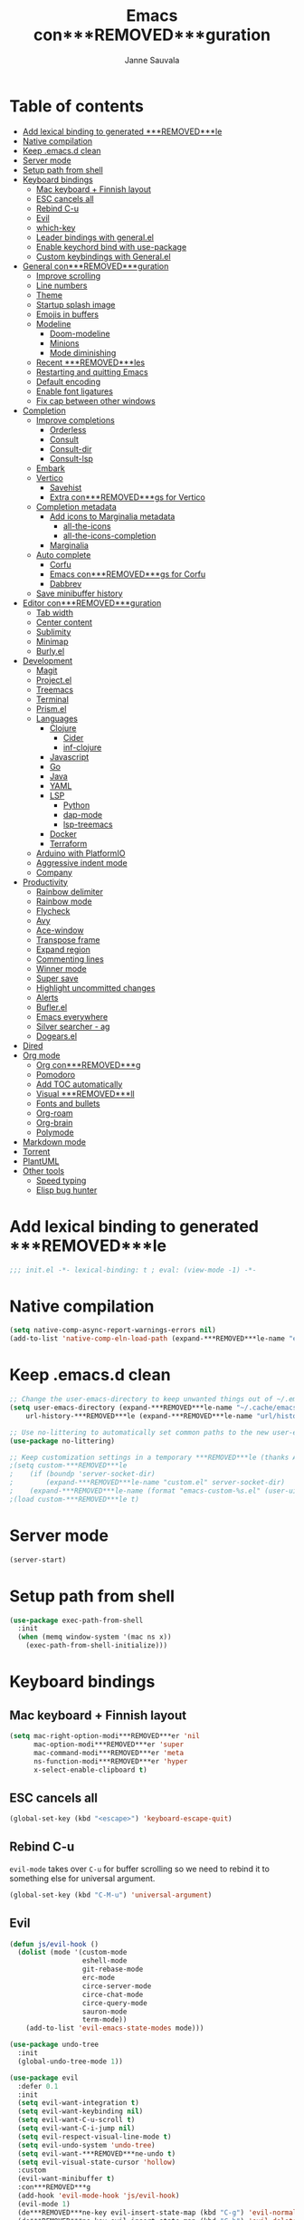 #+TITLE: Emacs con***REMOVED***guration
#+AUTHOR: Janne Sauvala
#+PROPERTY: header-args:emacs-lisp :results silent :tangle .emacs.d/init.el

* Table of contents
:PROPERTIES:
:TOC:      :include all :ignore this
:END:
:CONTENTS:
- [[#add-lexical-binding-to-generated-***REMOVED***le][Add lexical binding to generated ***REMOVED***le]]
- [[#native-compilation][Native compilation]]
- [[#keep-emacsd-clean][Keep .emacs.d clean]]
- [[#server-mode][Server mode]]
- [[#setup-path-from-shell][Setup path from shell]]
- [[#keyboard-bindings][Keyboard bindings]]
  - [[#mac-keyboard--***REMOVED***nnish-layout][Mac keyboard + Finnish layout]]
  - [[#esc-cancels-all][ESC cancels all]]
  - [[#rebind-c-u][Rebind C-u]]
  - [[#evil][Evil]]
  - [[#which-key][which-key]]
  - [[#leader-bindings-with-generalel][Leader bindings with general.el]]
  - [[#enable-keychord-bind-with-use-package][Enable keychord bind with use-package]]
  - [[#custom-keybindings-with-generalel][Custom keybindings with General.el]]
- [[#general-con***REMOVED***guration][General con***REMOVED***guration]]
  - [[#improve-scrolling][Improve scrolling]]
  - [[#line-numbers][Line numbers]]
  - [[#theme][Theme]]
  - [[#startup-splash-image][Startup splash image]]
  - [[#emojis-in-buffers][Emojis in buffers]]
  - [[#modeline][Modeline]]
    - [[#doom-modeline][Doom-modeline]]
    - [[#minions][Minions]]
    - [[#mode-diminishing][Mode diminishing]]
  - [[#recent-***REMOVED***les][Recent ***REMOVED***les]]
  - [[#restarting-and-quitting-emacs][Restarting and quitting Emacs]]
  - [[#default-encoding][Default encoding]]
  - [[#enable-font-ligatures][Enable font ligatures]]
  - [[#***REMOVED***x-cap-between-other-windows][Fix cap between other windows]]
- [[#completion][Completion]]
  - [[#improve-completions][Improve completions]]
    - [[#orderless][Orderless]]
    - [[#consult][Consult]]
    - [[#consult-dir][Consult-dir]]
    - [[#consult-lsp][Consult-lsp]]
  - [[#embark][Embark]]
  - [[#vertico][Vertico]]
    - [[#savehist][Savehist]]
    - [[#extra-con***REMOVED***gs-for-vertico][Extra con***REMOVED***gs for Vertico]]
  - [[#completion-metadata][Completion metadata]]
    - [[#add-icons-to-marginalia-metadata][Add icons to Marginalia metadata]]
      - [[#all-the-icons][all-the-icons]]
      - [[#all-the-icons-completion][all-the-icons-completion]]
    - [[#marginalia][Marginalia]]
  - [[#auto-complete][Auto complete]]
    - [[#corfu][Corfu]]
    - [[#emacs-con***REMOVED***gs-for-corfu][Emacs con***REMOVED***gs for Corfu]]
    - [[#dabbrev][Dabbrev]]
  - [[#save-minibuffer-history][Save minibuffer history]]
- [[#editor-con***REMOVED***guration][Editor con***REMOVED***guration]]
  - [[#tab-width][Tab width]]
  - [[#center-content][Center content]]
  - [[#sublimity][Sublimity]]
  - [[#minimap][Minimap]]
  - [[#burlyel][Burly.el]]
- [[#development][Development]]
  - [[#magit][Magit]]
  - [[#projectel][Project.el]]
  - [[#treemacs][Treemacs]]
  - [[#terminal][Terminal]]
  - [[#prismel][Prism.el]]
  - [[#languages][Languages]]
    - [[#clojure][Clojure]]
      - [[#cider][Cider]]
      - [[#inf-clojure][inf-clojure]]
    - [[#javascript][Javascript]]
    - [[#go][Go]]
    - [[#java][Java]]
    - [[#yaml][YAML]]
    - [[#lsp][LSP]]
      - [[#python][Python]]
      - [[#dap-mode][dap-mode]]
      - [[#lsp-treemacs][lsp-treemacs]]
    - [[#docker][Docker]]
    - [[#terraform][Terraform]]
  - [[#arduino-with-platformio][Arduino with PlatformIO]]
  - [[#aggressive-indent-mode][Aggressive indent mode]]
  - [[#company][Company]]
- [[#productivity][Productivity]]
  - [[#rainbow-delimiter][Rainbow delimiter]]
  - [[#rainbow-mode][Rainbow mode]]
  - [[#flycheck][Flycheck]]
  - [[#avy][Avy]]
  - [[#ace-window][Ace-window]]
  - [[#transpose-frame][Transpose frame]]
  - [[#expand-region][Expand region]]
  - [[#commenting-lines][Commenting lines]]
  - [[#winner-mode][Winner mode]]
  - [[#super-save][Super save]]
  - [[#highlight-uncommitted-changes][Highlight uncommitted changes]]
  - [[#alerts][Alerts]]
  - [[#buflerel][Bufler.el]]
  - [[#emacs-everywhere][Emacs everywhere]]
  - [[#silver-searcher---ag][Silver searcher - ag]]
  - [[#dogearsel][Dogears.el]]
- [[#dired][Dired]]
- [[#org-mode][Org mode]]
  - [[#org-con***REMOVED***g][Org con***REMOVED***g]]
  - [[#pomodoro][Pomodoro]]
  - [[#add-toc-automatically][Add TOC automatically]]
  - [[#visual-***REMOVED***ll][Visual ***REMOVED***ll]]
  - [[#fonts-and-bullets][Fonts and bullets]]
  - [[#org-roam][Org-roam]]
  - [[#org-brain][Org-brain]]
  - [[#polymode][Polymode]]
- [[#markdown-mode][Markdown mode]]
- [[#torrent][Torrent]]
- [[#plantuml][PlantUML]]
- [[#other-tools][Other tools]]
  - [[#speed-typing][Speed typing]]
  - [[#elisp-bug-hunter][Elisp bug hunter]]
:END:

* Add lexical binding to generated ***REMOVED***le
#+begin_src emacs-lisp
  ;;; init.el -*- lexical-binding: t ; eval: (view-mode -1) -*-
#+end_src

* Native compilation
#+begin_src emacs-lisp
  (setq native-comp-async-report-warnings-errors nil)
  (add-to-list 'native-comp-eln-load-path (expand-***REMOVED***le-name "eln-cache/" user-emacs-directory))
#+end_src

* Keep .emacs.d clean
#+begin_src emacs-lisp
  ;; Change the user-emacs-directory to keep unwanted things out of ~/.emacs.d
  (setq user-emacs-directory (expand-***REMOVED***le-name "~/.cache/emacs/")
      url-history-***REMOVED***le (expand-***REMOVED***le-name "url/history" user-emacs-directory))
  
  ;; Use no-littering to automatically set common paths to the new user-emacs-directory
  (use-package no-littering)
  
  ;; Keep customization settings in a temporary ***REMOVED***le (thanks Ambrevar!)
  ;(setq custom-***REMOVED***le
  ;    (if (boundp 'server-socket-dir)
  ;        (expand-***REMOVED***le-name "custom.el" server-socket-dir)
  ;    (expand-***REMOVED***le-name (format "emacs-custom-%s.el" (user-uid)) temporary-***REMOVED***le-directory)))
  ;(load custom-***REMOVED***le t)
#+end_src

* Server mode
#+begin_src emacs-lisp
  (server-start)
#+end_src

* Setup path from shell
#+begin_src emacs-lisp
  (use-package exec-path-from-shell
    :init
    (when (memq window-system '(mac ns x))
      (exec-path-from-shell-initialize)))
#+end_src

* Keyboard bindings
** Mac keyboard + Finnish layout 
#+begin_src emacs-lisp
  (setq mac-right-option-modi***REMOVED***er 'nil
        mac-option-modi***REMOVED***er 'super
        mac-command-modi***REMOVED***er 'meta
        ns-function-modi***REMOVED***er 'hyper
        x-select-enable-clipboard t)
#+end_src

** ESC cancels all
#+begin_src emacs-lisp
  (global-set-key (kbd "<escape>") 'keyboard-escape-quit)
#+end_src

** Rebind C-u
=evil-mode= takes over =C-u= for buffer scrolling so we need to rebind it to something else for universal argument.
#+begin_src emacs-lisp
  (global-set-key (kbd "C-M-u") 'universal-argument)
#+end_src

** Evil

#+begin_src emacs-lisp
  (defun js/evil-hook ()
    (dolist (mode '(custom-mode
                    eshell-mode
                    git-rebase-mode
                    erc-mode
                    circe-server-mode
                    circe-chat-mode
                    circe-query-mode
                    sauron-mode
                    term-mode))
      (add-to-list 'evil-emacs-state-modes mode)))

  (use-package undo-tree
    :init
    (global-undo-tree-mode 1))

  (use-package evil
    :defer 0.1
    :init
    (setq evil-want-integration t)
    (setq evil-want-keybinding nil)
    (setq evil-want-C-u-scroll t)
    (setq evil-want-C-i-jump nil)
    (setq evil-respect-visual-line-mode t)
    (setq evil-undo-system 'undo-tree)
    (setq evil-want-***REMOVED***ne-undo t)
    (setq evil-visual-state-cursor 'hollow)
    :custom
    (evil-want-minibuffer t)
    :con***REMOVED***g
    (add-hook 'evil-mode-hook 'js/evil-hook)
    (evil-mode 1)
    (de***REMOVED***ne-key evil-insert-state-map (kbd "C-g") 'evil-normal-state)
    (de***REMOVED***ne-key evil-insert-state-map (kbd "C-h") 'evil-delete-backward-char-and-join)
    (de***REMOVED***ne-key evil-normal-state-map (kbd "H-i") 'evil-jump-forward)
    (de***REMOVED***ne-key evil-normal-state-map (kbd "H-o") 'evil-jump-backward)

    ;; Use visual line motions even outside of visual-line-mode buffers
    (evil-global-set-key 'motion "j" 'evil-next-visual-line)
    (evil-global-set-key 'motion "k" 'evil-previous-visual-line)
    (evil-set-initial-state 'messages-buffer-mode 'normal)
    (evil-set-initial-state 'dashboard-mode 'normal))

  (use-package evil-collection
    :after evil
    :con***REMOVED***g
    (evil-collection-init))

  (use-package evil-surround
    :after evil
    :con***REMOVED***g
    (global-evil-surround-mode 1))

  (use-package evil-snipe
    :con***REMOVED***g
    (evil-snipe-mode +1))
#+end_src

** which-key
#+begin_src emacs-lisp
  (use-package which-key
    :init (which-key-mode)
    :diminish which-key-mode
    :con***REMOVED***g
    (setq which-key-idle-delay 0.3))
#+end_src

** Leader bindings with general.el
#+begin_src emacs-lisp
  (use-package general
    :defer 0.1
    :con***REMOVED***g
    (general-evil-setup t)
  
    (general-create-de***REMOVED***ner js/leader-key-def
      :keymaps '(normal insert visual emacs)
      :pre***REMOVED***x "SPC"
      :global-pre***REMOVED***x "s-SPC"))
#+end_src

** Enable keychord bind with use-package
#+begin_src emacs-lisp
  (use-package use-package-chords
    :disabled
    :con***REMOVED***g (key-chord-mode 1))
#+end_src

** Custom keybindings with General.el
#+begin_src emacs-lisp
  (js/leader-key-def
        "f"   '(:ignore t :which-key "***REMOVED***les")
        "ff"  '(***REMOVED***nd-***REMOVED***le :which-key "open ***REMOVED***le")
        "fs"  'save-buffer
        "fr"  '(consult-recent-***REMOVED***le :which-key "recent ***REMOVED***les")
        "fR"  '(revert-buffer :which-key "revert ***REMOVED***le"))
#+end_src

* General con***REMOVED***guration
** Improve scrolling
#+begin_src emacs-lisp
  (setq mouse-wheel-scroll-amount '(1 ((shift) . 1))) ;; one line at a time
  (setq mouse-wheel-progressive-speed nil) ;; don't accelerate scrolling
  (setq mouse-wheel-follow-mouse 't) ;; scroll window under mouse
  (setq scroll-step 1) ;; keyboard scroll one line at a time
  (setq use-dialog-box nil)
#+end_src

** Line numbers
#+begin_src emacs-lisp
  (column-number-mode)
  
  ;; Enable line numbers for some modes
  (dolist (mode '(text-mode-hook
                  prog-mode-hook
                  conf-mode-hook))
    (add-hook mode (lambda () (display-line-numbers-mode 1))))
  
  ;; Override some modes which derive from the above
  (dolist (mode '(org-mode-hook))
    (add-hook mode (lambda () (display-line-numbers-mode 0))))
  #+end_src
  
** Theme
#+begin_src emacs-lisp
  (use-package doom-themes
    :hook (emacs-startup . (lambda () (load-theme 'doom-gruvbox t)))
    :con***REMOVED***g
    (doom-themes-visual-bell-con***REMOVED***g)
    (doom-themes-org-con***REMOVED***g))
#+end_src

** Startup splash image
Image found from https://github.com/tecosaur/emacs-con***REMOVED***g/blob/master/misc/splash-images/emacs-e.svg
#+begin_src emacs-lisp
  (setq fancy-splash-image (concat default-directory ".emacs.d/img/emacs-e-1-smaller.svg"))
#+end_src

** Emojis in buffers
#+begin_src emacs-lisp
  (use-package emojify
    :hook (erc-mode . emojify-mode)
    :commands emojify-mode)
#+end_src

** Modeline
*** Doom-modeline
Run =all-the-icons-install-fonts= after installing this package
#+begin_src emacs-lisp
  (use-package doom-modeline
    :init
    (unless after-init-time
      ;; prevent flash of unstyled modeline at startup
      (setq-default mode-line-format nil))
    :custom-face
    (mode-line ((t (:family "JetBrains Mono" :height 125))))
    (mode-line-inactive ((t (:family "JetBrains Mono" :height 125))))
    :custom
    (doom-modeline-height 25)
    (doom-modeline-bar-width 4)
    (doom-modeline-lsp t)
    (doom-modeline-github nil)
    (doom-modeline-mu4e nil)
    (doom-modeline-irc nil)
    (doom-modeline-minor-modes t)
    (doom-modeline-persp-name nil)
    (doom-modeline-buffer-***REMOVED***le-name-style 'truncate-except-project)
    (doom-modeline-major-mode-icon nil)
    :hook (emacs-startup . (lambda () (doom-modeline-mode 1))))
#+end_src

Change modeline font size to match modeline's height
[[https://github.com/seagle0128/doom-modeline/issues/187#issuecomment-806448361]]
#+begin_src emacs-lisp
  ;; (defun js/doom-modeline--font-height ()
  ;;   "Calculate the actual char height of the mode-line."
  ;;   (+ (frame-char-height) 2))
  
  ;; (advice-add #'doom-modeline--font-height :override #'js/doom-modeline--font-height)
#+end_src

*** Minions
#+begin_src emacs-lisp  
  (use-package minions
    :after doom-modeline
    :hook (doom-modeline-mode . minions-mode))
#+end_src

*** Mode diminishing
#+begin_src emacs-lisp
  (use-package diminish)
#+end_src

** Recent ***REMOVED***les
#+begin_src emacs-lisp
  (add-hook 'emacs-startup-hook (lambda ()
                                  (recentf-mode 1)
                                  (setq recentf-max-menu-items 25)
                                  (setq recentf-max-saved-items 25)))
#+end_src

** Restarting and quitting Emacs
#+begin_src emacs-lisp
  (defun js/reload-init ()
    "Reload init.el."
    (interactive)
    (message "Reloading init.el...")
    (load user-init-***REMOVED***le nil 'nomessage)
    (message "Reloading init.el... done."))

  (use-package restart-emacs
    :general
    (js/leader-key-def
      "q"   '(:ignore t :which-key "quit")
      "qq"  '(save-buffers-kill-emacs :which-key "quit emacs")
      "qR"  'restart-emacs
      "qc"  '(delete-frame :which-key "close emacsclient")
      "qr"  '(js/reload-init :which-key "reload confs")))
#+end_src

** Default encoding
https://www.masteringemacs.org/article/working-coding-systems-unicode-emacs
#+begin_src emacs-lisp
  (prefer-coding-system 'utf-8)
  (set-default-coding-systems 'utf-8)
  (set-terminal-coding-system 'utf-8)
  (set-keyboard-coding-system 'utf-8)
  ;; backwards compatibility as default-buffer-***REMOVED***le-coding-system
  ;; is deprecated in 23.2.
  (if (boundp 'buffer-***REMOVED***le-coding-system)
      (setq-default buffer-***REMOVED***le-coding-system 'utf-8)
    (setq default-buffer-***REMOVED***le-coding-system 'utf-8))
  
  ;; Treat clipboard input as UTF-8 string ***REMOVED***rst; compound text next, etc.
  (setq x-select-request-type '(UTF8_STRING COMPOUND_TEXT TEXT STRING))
#+end_src

** Enable font ligatures
Needed only in emacs-mac but not in emacs-plus
#+begin_src emacs-lisp
  ;;(mac-auto-operator-composition-mode t)
#+end_src

** Fix cap between other windows
[[https://github.com/d12frosted/homebrew-emacs-plus#no-titlebar][Tip from emacs-plus]]
#+begin_src emacs-lisp
  (setq frame-resize-pixelwise t)
#+end_src

* Completion
Many of the settings here are taken from daviwil.
https://github.com/daviwil/dot***REMOVED***les/blob/master/Emacs.org#completion-system

** Improve completions
*** Orderless
"This package provides an orderless completion style that divides the pattern into space-separated components, and matches candidates that match all of the components in any order."
https://github.com/oantolin/orderless
#+begin_src emacs-lisp
  (use-package orderless
    :defer 0.1
    :init
    (setq completion-styles '(orderless)
          completion-category-defaults nil
          completion-category-overrides '((***REMOVED***le (styles . (partial-completion))))))
#+end_src

*** Consult
"Consult provides various practical commands based on the Emacs completion function completing-read, which allows to quickly select an item from a list of candidates with completion."
https://github.com/minad/consult
#+begin_src emacs-lisp
  (defun js/get-project-root ()
    (when-let (project (project-current))
      (car (project-roots project))))

  (use-package consult
    :bind (("C-s" . consult-line)
     ("C-M-l" . consult-imenu)
     ("M-p" . consult-yank-from-kill-ring)
     :map minibuffer-local-map
     ("C-r" . consult-history))
    :custom
    (consult-project-root-function #'js/get-project-root)
    (completion-in-region-function #'consult-completion-in-region))
#+end_src

*** Consult-dir
#+begin_src emacs-lisp
  (use-package consult-dir
    :bind (("C-x C-d" . consult-dir)
           :map vertico-map 
           ("C-x C-d" . consult-dir)
           ("C-x C-j" . consult-dir-jump-***REMOVED***le)))
#+end_src

*** Consult-lsp
#+begin_src emacs-lisp
  (use-package consult-lsp
    :after (consult lsp-mode)
    :commands consult-lsp-symbols)
#+end_src

** Embark
"This package provides a sort of right-click contextual menu for Emacs, accessed through the embark-act command (which you should bind to a convenient key), offering you relevant actions to use on a target determined by the context."
https://github.com/oantolin/embark
#+begin_src emacs-lisp 
  (use-package embark
    :bind (("C-S-a" . embark-act)
	   ("C-S-w" . embark-dwim)
	   :map minibuffer-local-map
	   ("C-d" . embark-act))
    :con***REMOVED***g
    ;; Show Embark actions via which-key
    (setq embark-action-indicator
	  (lambda (map _target)
	    (which-key--show-keymap "Embark" map nil nil 'no-paging)
	    #'which-key--hide-popup-ignore-command)
	  embark-become-indicator embark-action-indicator))

  (use-package embark-consult
    :after (embark consult)
    :hook
    (embark-collect-mode . consult-preview-at-point-mode))
#+end_src

** Vertico
#+begin_src emacs-lisp
  (defun js/minibuffer-backward-kill (arg)
    "When minibuffer is completing a ***REMOVED***le name delete up to parent
  folder, otherwise delete a word"
    (interactive "p")
    (if minibuffer-completing-***REMOVED***le-name
        ;; Borrowed from https://github.com/raxod502/selectrum/issues/498#issuecomment-803283608
        (if (string-match-p "/." (minibuffer-contents))
            (zap-up-to-char (- arg) ?/)
          (delete-minibuffer-contents))
        (backward-kill-word arg)))

  (use-package vertico
    :after orderless
    :bind (:map vertico-map
           ("C-j" . vertico-next)
           ("C-k" . vertico-previous)
           ("H-j" . vertico-next)
           ("H-k" . vertico-previous)
           ("C-f" . vertico-exit)
           :map minibuffer-local-map
           ("M-h" . js/minibuffer-backward-kill))
    :custom
    (vertico-cycle t)
    :custom-face
    ;; for doom-one use #3a3f5a 
    (vertico-current ((t (:background "#3c3836"))))
    ;; :con***REMOVED***g
    ;; (de***REMOVED***ne-key vertico-map (kbd "C-k") 'vertico-previous) 
    :init
    (vertico-mode))
#+end_src

*** Savehist
Persist history over Emacs restarts. Vertico sorts by history position.
#+begin_src emacs-lisp
  (use-package savehist
    :init
    (savehist-mode))
#+end_src

*** Extra con***REMOVED***gs for Vertico
Taken from [[https://github.com/minad/vertico#con***REMOVED***guration][Vertico docs]]
#+begin_src emacs-lisp
  (use-package emacs
    :init
    ;; Add prompt indicator to `completing-read-multiple'.
    ;; Alternatively try `consult-completing-read-multiple'.
    (defun crm-indicator (args)
      (cons (concat "[CRM] " (car args)) (cdr args)))
    (advice-add #'consult-read-multiple :***REMOVED***lter-args #'crm-indicator)

    ;; Do not allow the cursor in the minibuffer prompt
    (setq minibuffer-prompt-properties
          '(read-only t cursor-intangible t face minibuffer-prompt))
    (add-hook 'minibuffer-setup-hook #'cursor-intangible-mode)

    ;; Emacs 28: Hide commands in M-x which do not work in the current mode.
    ;; Vertico commands are hidden in normal buffers.
    (setq read-extended-command-predicate #'command-completion-default-include-p)

    ;; Enable recursive minibuffers
    (setq enable-recursive-minibuffers t))
#+end_src

** Completion metadata
*** Add icons to Marginalia metadata
Add icons to ***REMOVED***les names
[[https://github.com/minad/marginalia/issues/59]]
**** all-the-icons
#+begin_src emacs-lisp
  (use-package all-the-icons)
#+end_src

**** all-the-icons-completion
#+begin_src emacs-lisp
  (use-package all-the-icons-completion
    :straight (:host github :repo "iyefrat/all-the-icons-completion")
    :hook (marginalia-mode . all-the-icons-completion-marginalia-setup))
#+end_src

*** Marginalia
#+begin_src emacs-lisp 
  (use-package marginalia
    :after vertico
    :custom
    (marginalia-annotators '(marginalia-annotators-heavy marginalia-annotators-light nil))
    :hook (emacs-startup . marginalia-mode))
#+end_src

** Auto complete
*** Corfu
#+begin_src emacs-lisp
  (use-package corfu
    :after orderless
    :bind
    (:map corfu-map
          ("C-j" . corfu-next)
          ("C-k" . corfu-previous)
          ("H-j" . corfu-next)
          ("H-k" . corfu-previous)
          ("TAB" . corfu-insert))
    :custom
    (corfu-cycle t)
    (corfu-quit-at-boundary t)
    (corfu-quit-no-match t)
    :init
    (corfu-global-mode))
#+end_src

*** Emacs con***REMOVED***gs for Corfu
#+begin_src emacs-lisp
  (use-package emacs
    :init
    (setq read-extended-command-predicate 'command-completion-default-include-p)
    ;(setq tab-always-indent 'complete)
    )
#+end_src

*** Dabbrev
#+begin_src emacs-lisp
  (use-package dabbrev
    :bind
    (("C-SPC" . dabbrev-completion))) 
#+end_src

** Save minibuffer history
 #+begin_src emacs-lisp 
   (use-package savehist
     :defer 0.1 
     :con***REMOVED***g
     (savehist-mode))
   
     ;; Individual history elements can be con***REMOVED***gured separately
     ;;(put 'minibuffer-history 'history-length 25)
     ;;(put 'evil-ex-history 'history-length 50)
     ;;(put 'kill-ring 'history-length 25))
 #+end_src

* Editor con***REMOVED***guration
** Tab width
#+begin_src emacs-lisp
  (setq-default tab-width 2)
  (setq-default evil-shift-width tab-width)
#+end_src

** Center content
#+begin_src emacs-lisp
  (use-package centered-window)
#+end_src

#+begin_src emacs-lisp
  (use-package olivetti)
#+end_src

** Sublimity
#+begin_src emacs-lisp
  ;; (use-package sublimity
  ;;   :con***REMOVED***g
  ;;   (require 'sublimity-map)
  ;;   (require 'sublimity-attractive))
#+end_src

** Minimap
#+begin_src emacs-lisp
  (use-package minimap)
#+end_src

** Burly.el
#+begin_src emacs-lisp
  (use-package burly
    :straight (:host github :type git :repo "alphapapa/burly.el"))
#+end_src

* Development
** Magit
#+begin_src emacs-lisp
  (use-package magit
    :bind ("C-M-;" . magit-status)
    :commands (magit-status magit-get-current-branch)
    :custom
    (magit-display-buffer-function #'magit-display-buffer-same-window-except-diff-v1))
  
  (js/leader-key-def
    "g"   '(:ignore t :which-key "git")
    "gs"  'magit-status
    "gd"  'magit-diff-unstaged
    "gc"  'magit-branch-or-checkout
    "gl"   '(:ignore t :which-key "log")
    "glc" 'magit-log-current
    "glf" 'magit-log-buffer-***REMOVED***le
    "gb"  'magit-branch
    "gP"  'magit-push-current
    "gp"  'magit-pull-branch
    "gf"  'magit-fetch
    "gF"  'magit-fetch-all
    "gr"  'magit-rebase)
#+end_src

** Project.el
#+begin_src emacs-lisp
  (use-package project
    :con***REMOVED***g
    (add-to-list 'project-switch-commands '(magit-status "Magit status" ?m))
    :general
    (js/leader-key-def
      "p"   '(:ignore t :which-key "project")
      "pf"  'project-***REMOVED***nd-***REMOVED***le
      "ps"  'project-switch-project
      "pF"  'consult-ripgrep
      "pp"  'project-***REMOVED***nd-***REMOVED***le
      "pc"  'project-compile
      "pd"  'project-dired
      "pb"  'project-switch-to-buffer))
#+end_src

** Treemacs
#+begin_src emacs-lisp
  (use-package treemacs
    :defer 1.5
    :con***REMOVED***g
    (js/leader-key-def
      "t"   '(:ignore t :which-key "treemacs")
      "tt"  'treemacs)
    (setq treemacs-follow-mode t))

  (use-package treemacs-evil
    :after treemacs)
#+end_src

** Terminal
#+begin_src emacs-lisp
  (use-package vterm)
#+end_src

** Prism.el
#+begin_src emacs-lisp
  (use-package prism
    :straight (:host github :type git :repo "alphapapa/prism.el"))
#+end_src

** Languages
*** Clojure
**** Cider
#+begin_src emacs-lisp
  ;(use-package cider)
#+end_src

**** inf-clojure
#+begin_src emacs-lisp
  (use-package inf-clojure
    :hook
    (clojure-mode . inf-clojure-minor-mode))
#+end_src

*** Javascript
Use nvm
#+begin_src emacs-lisp
  (use-package nvm)
#+end_src

Javascript and Typescript
#+begin_src emacs-lisp
  (use-package typescript-mode
    :mode "\\.ts\\'"
    :con***REMOVED***g
    (setq typescript-indent-level 2))

  (defun js/set-js-indentation ()
    (setq js-indent-level 2)
    (setq evil-shift-width js-indent-level)
    (setq-default tab-width 2))

  (use-package js2-mode
    :mode
    (("\\.js\\'" . js2-mode))
    :custom
    (js2-include-node-externs t)
    (js2-global-externs '("customElements"))
    (js2-highlight-level 3)
    (js2r-prefer-let-over-var t)
    (js2r-prefered-quote-type 2)
    (js-indent-align-list-continuation t)
    (global-auto-highlight-symbol-mode t) 
    :con***REMOVED***g
    ;; Use js2-mode for Node scripts
    (add-to-list 'magic-mode-alist '("#!/usr/bin/env node" . js2-mode))
    ;; Don't use built-in syntax checking
    ; (setq js2-mode-show-strict-warnings nil)

    ;; Set up proper indentation in JavaScript and JSON ***REMOVED***les
    (add-hook 'js2-mode-hook #'js/set-js-indentation)
    (add-hook 'json-mode-hook #'js/set-js-indentation))

  (use-package apheleia
    :con***REMOVED***g
    (apheleia-global-mode +1))

  (use-package prettier-js
    :hook ((js2-mode . prettier-js-mode)
            (typescript-mode . prettier-js-mode)))

  (use-package js2-refactor
    :hook (js2-mode . js2-refactor-mode))

  (use-package xref-js2
    :hook (js2-mode . (lambda ()
                        (add-hook 'xref-backend-functions #'xref-js2-xref-backend nil t))))
  (add-hook 'js2-mode-hook (lambda ()
                           (add-hook 'xref-backend-functions #'xref-js2-xref-backend nil t)))

  (use-package tide
    :hook ((js2-mode . tide-setup)
           (js2-mode . tide-hl-identi***REMOVED***er-mode)
           (before-save . tide-format-before-save)))

#+end_src

*** Go
#+begin_src emacs-lisp
  (use-package go-mode)
#+end_src

#+begin_src emacs-lisp
  (use-package gotest)
#+end_src

*** Java
#+begin_src emacs-lisp
  (use-package lsp-java)
#+end_src

*** YAML
#+begin_src emacs-lisp
  (use-package yaml-mode)
#+end_src

*** LSP
#+begin_src emacs-lisp
  (use-package lsp-mode
    :commands lsp
    :hook
    (((clojure-mode clojurescript-mode clojurec-mode python-mode go-mode terraform-mode java-mode js2-mode) . lsp)
     (go-mode . js/lsp-go-install-save-hooks))
    :bind
    (:map lsp-mode-map ("TAB" . completion-at-point))
    :custom
    (lsp-headerline-breadcrumb-enable nil)
    (lsp-modeline-code-actions-enable nil)
    (lsp-lens-enable t)
    (lsp-idle-delay 0.500)
    :con***REMOVED***g
    (setq read-process-output-max 1048576) ; (* 1024 1024)
  
    ;; Install TF LSP: https://github.com/hashicorp/terraform-ls
    ;; Editor integration: https://github.com/hashicorp/terraform-ls/blob/main/docs/USAGE.md#emacs
    (lsp-register-client
     (make-lsp-client :new-connection (lsp-stdio-connection '("/usr/local/bin/terraform-ls" "serve"))
                      :major-modes '(terraform-mode)
                      :server-id 'terraform-ls))
    ;; gopls
    (defun js/lsp-go-install-save-hooks ()
      (add-hook 'before-save-hook #'lsp-format-buffer t t)
      (add-hook 'before-save-hook #'lsp-organize-imports t t))
    (lsp-register-custom-settings
     '(("gopls.completeUnimported" t t)
       ("gopls.staticcheck" t t)))) 
  
  (js/leader-key-def
    "l"  '(:ignore t :which-key "lsp")
    "ld" 'xref-***REMOVED***nd-de***REMOVED***nitions
    "lr" 'xref-***REMOVED***nd-references
    "ln" 'lsp-ui-***REMOVED***nd-next-reference
    "lp" 'lsp-ui-***REMOVED***nd-prev-reference
    "ls" 'counsel-imenu
    "le" 'lsp-ui-flycheck-list
    "lS" 'lsp-ui-sideline-mode
    "lX" 'lsp-execute-code-action)
  
  (use-package lsp-ui
    :after lsp-mode
    :hook (lsp-mode . lsp-ui-mode)
    :con***REMOVED***g
    (setq lsp-ui-doc-position 'bottom))
#+end_src

**** Python
#+begin_src emacs-lisp
  (use-package lsp-pyright
    :after lsp-mode
    :hook (python-mode . (lambda ()
                           (require 'lsp-pyright)
                           (lsp-deferred))))
#+end_src

**** dap-mode
#+begin_src emacs-lisp
  (use-package dap-mode
    ;; Uncomment the con***REMOVED***g below if you want all UI panes to be hidden by default!
    ;; :custom
    ;; (lsp-enable-dap-auto-con***REMOVED***gure nil)
    ;; :con***REMOVED***g
    ;; (dap-ui-mode 1)
    :commands dap-debug
    :con***REMOVED***g
    ;; Set up Node debugging
    (require 'dap-node)
    (dap-node-setup) ;; Automatically installs Node debug adapter if needed
    (require 'dap-go)
    ;; Bind `C-c l d` to `dap-hydra` for easy access
    (general-de***REMOVED***ne-key
      :keymaps 'lsp-mode-map
      :pre***REMOVED***x lsp-keymap-pre***REMOVED***x
      "d" '(dap-hydra t :wk "debugger")))
#+end_src

**** lsp-treemacs
#+begin_src emacs-lisp
  (use-package lsp-treemacs
    :after (lsp treemacs)
    :init
    (lsp-treemacs-sync-mode 1))
#+end_src

*** Docker
#+begin_src emacs-lisp
  (use-package docker
    :ensure t
    :general
    (js/leader-key-def
      "c" 'docker))
#+end_src

*** Terraform
#+begin_src emacs-lisp
  (use-package terraform-mode)
#+end_src

** Arduino with PlatformIO
#+begin_src emacs-lisp
  (use-package platformio-mode
    :hook
    (c++-mode-hook . (lambda ()
                       (lsp-deferred)
                       (platformio-conditionally-enable))))
#+end_src

** Aggressive indent mode
#+begin_src emacs-lisp
  (use-package aggressive-indent-mode
    :hook (emacs-lisp-mode-hook clojure-mode org))
#+end_src

** Company
#+begin_src emacs-lisp
  (use-package company
    :hook (emacs-startup . global-company-mode)
    :bind ("H-SPC" . company-complete)
    :con***REMOVED***g
    (setq company-idle-delay 0.2))
#+end_src
* Productivity
*** Rainbow delimiter
#+begin_src emacs-lisp
  (use-package rainbow-delimiters
    :hook (prog-mode . rainbow-delimiters-mode))
#+end_src

*** Rainbow mode
#+begin_src emacs-lisp
  (use-package rainbow-mode
    :hook (org-mode
           emacs-lisp-mode
           web-mode
           typescript-mode
           js2-mode))
#+end_src

*** Flycheck
#+begin_src emacs-lisp
  (use-package flycheck
    :hook (lsp-mode . flycheck-mode))
#+end_src

*** Avy
#+begin_src emacs-lisp
  (use-package avy
    :bind
    (("M-g c" . 'avy-goto-char)
     ("M-g 2" . 'avy-goto-char-2)
     ("M-g t" . 'avy-goto-char-timer)
     ("H-s"   . 'avy-goto-char-timer)
     ("M-g h" . 'avy-org-goto-heading-timer)
     ("M-g l" . 'avy-goto-line))
    :general
    (js/leader-key-def
      "j"   '(:ignore t :which-key "jump")
      "jt"  '(avy-goto-char-timer :which-key "time"))
    :con***REMOVED***g
    (avy-setup-default))
#+end_src

*** Ace-window
#+begin_src emacs-lisp
  (use-package ace-window
    :bind
    (("M-o" . ace-window))
    :custom
    (aw-scope 'global)
    (aw-keys '(?a ?s ?d ?f ?g ?h ?j ?k ?l))
    (aw-minibuffer-flag t)
    (aw-background nil)
    :con***REMOVED***g
    (ace-window-display-mode 1))
#+end_src

*** Transpose frame
#+begin_src emacs-lisp
  (use-package transpose-frame)
#+end_src

*** Expand region
#+begin_src emacs-lisp
 (use-package expand-region
    :bind (("M-[" . er/expand-region)
           ("C-(" . er/mark-outside-pairs)))
#+end_src

*** Commenting lines
#+begin_src emacs-lisp
  (use-package evil-nerd-commenter
    :bind ("M-/" . evilnc-comment-or-uncomment-lines))
#+end_src

*** Winner mode
#+begin_src emacs-lisp
  (use-package winner
    :after evil
    :con***REMOVED***g
    (winner-mode)
    (de***REMOVED***ne-key evil-window-map "u" 'winner-undo)
    (de***REMOVED***ne-key evil-window-map "U" 'winner-redo))
#+end_src

*** Super save
#+begin_src emacs-lisp
  (use-package super-save
    :defer 1
    :diminish super-save-mode
    :con***REMOVED***g
    (super-save-mode +1)
    :custom
    (super-save-auto-save-when-idle t))
#+end_src

*** Highlight uncommitted changes
#+begin_src emacs-lisp
  (use-package diff-hl
    :con***REMOVED***g
    (global-diff-hl-mode)
    :hook
    (magit-pre-refresh-hook . diff-hl-magit-pre-refresh)
    (magit-post-refresh-hook . diff-hl-magit-post-refresh))
#+end_src

*** Alerts
#+begin_src emacs-lisp
  (use-package alert
    :commands alert
    :con***REMOVED***g
    (setq alert-default-style 'noti***REMOVED***cations))
#+end_src

*** Bufler.el
#+begin_src emacs-lisp
  (use-package bufler
   :con***REMOVED***g
   (bufler-mode))
#+end_src

*** Emacs everywhere
#+begin_src emacs-lisp
  (use-package emacs-everywhere)
#+end_src

*** Silver searcher - ag
#+begin_src emacs-lisp
  (use-package ag)
#+end_src

*** Dogears.el
#+begin_src emacs-lisp
  (use-package dogears
    :straight (:host github :type git :repo "alphapapa/dogears.el")
    :defer 3
    :con***REMOVED***g
    (dogears-mode)
    :general
    (js/leader-key-def
      "d"   '(:ignore t :which-key "dogears")
      "dg"  '(dogears-go :which-key "go")
      "db"  '(dogears-back :which-key "back")
      "df"  '(dogears-forward :which-key "forward")
      "dl"  '(dogears-list :which-key "list")
      "ds"  '(dogears-sidebar :which-key "sidebar")))
#+end_src

* Dired
#+begin_src emacs-lisp
  (use-package all-the-icons-dired
    :hook (dired-mode . all-the-icons-dired-mode)) 

  (defun js/dired-con***REMOVED***g ()
    (dired-omit-mode 1)
    (dired-hide-details-mode 1)
    (hl-line-mode 1))
 
  (use-package dired
    :after evil-collection
    :straight (:type built-in)
    :commands (dired dired-jump)
    :hook (dired-mode . js/dired-con***REMOVED***g)
    :con***REMOVED***g
    (setq dired-omit-verbose nil
          dired-hide-details-hide-symlink-targets nil
          delete-by-moving-to-trash t))
 
  (use-package dired-rainbow
    :defer 2
    :con***REMOVED***g
    (dired-rainbow-de***REMOVED***ne-chmod directory "#6cb2eb" "d.*")
    (dired-rainbow-de***REMOVED***ne html "#eb5286" ("css" "less" "sass" "scss" "htm" "html" "jhtm" "mht" "eml" "mustache" "xhtml"))
    (dired-rainbow-de***REMOVED***ne xml "#f2d024" ("xml" "xsd" "xsl" "xslt" "wsdl" "bib" "json" "msg" "pgn" "rss" "yaml" "yml" "rdata"))
    (dired-rainbow-de***REMOVED***ne document "#9561e2" ("docm" "doc" "docx" "odb" "odt" "pdb" "pdf" "ps" "rtf" "djvu" "epub" "odp" "ppt" "pptx"))
    (dired-rainbow-de***REMOVED***ne markdown "#ffed4a" ("org" "etx" "info" "markdown" "md" "mkd" "nfo" "pod" "rst" "tex" "text***REMOVED***le" "txt"))
    (dired-rainbow-de***REMOVED***ne database "#6574cd" ("xlsx" "xls" "csv" "accdb" "db" "mdb" "sqlite" "nc"))
    (dired-rainbow-de***REMOVED***ne media "#de751f" ("mp3" "mp4" "MP3" "MP4" "avi" "mpeg" "mpg" "flv" "ogg" "mov" "mid" "midi" "wav" "aiff" "flac"))
    (dired-rainbow-de***REMOVED***ne image "#f66d9b" ("tiff" "tif" "cdr" "gif" "ico" "jpeg" "jpg" "png" "psd" "eps" "svg"))
    (dired-rainbow-de***REMOVED***ne log "#c17d11" ("log"))
    (dired-rainbow-de***REMOVED***ne shell "#f6993f" ("awk" "bash" "bat" "sed" "sh" "zsh" "vim"))
    (dired-rainbow-de***REMOVED***ne interpreted "#38c172" ("py" "ipynb" "rb" "pl" "t" "msql" "mysql" "pgsql" "sql" "r" "clj" "cljs" "scala" "js"))
    (dired-rainbow-de***REMOVED***ne compiled "#4dc0b5" ("asm" "cl" "lisp" "el" "c" "h" "c++" "h++" "hpp" "hxx" "m" "cc" "cs" "cp" "cpp" "go" "f" "for" "ftn" "f90" "f95" "f03" "f08" "s" "rs" "hi" "hs" "pyc" ".java"))
    (dired-rainbow-de***REMOVED***ne executable "#8cc4ff" ("exe" "msi"))
    (dired-rainbow-de***REMOVED***ne compressed "#51d88a" ("7z" "zip" "bz2" "tgz" "txz" "gz" "xz" "z" "Z" "jar" "war" "ear" "rar" "sar" "xpi" "apk" "xz" "tar"))
    (dired-rainbow-de***REMOVED***ne packaged "#faad63" ("deb" "rpm" "apk" "jad" "jar" "cab" "pak" "pk3" "vdf" "vpk" "bsp"))
    (dired-rainbow-de***REMOVED***ne encrypted "#ffed4a" ("gpg" "pgp" "asc" "bfe" "enc" "signature" "sig" "p12" "pem"))
    (dired-rainbow-de***REMOVED***ne fonts "#6cb2eb" ("afm" "fon" "fnt" "pfb" "pfm" "ttf" "otf"))
    (dired-rainbow-de***REMOVED***ne partition "#e3342f" ("dmg" "iso" "bin" "nrg" "qcow" "toast" "vcd" "vmdk" "bak"))
    (dired-rainbow-de***REMOVED***ne vc "#0074d9" ("git" "gitignore" "gitattributes" "gitmodules"))
    (dired-rainbow-de***REMOVED***ne-chmod executable-unix "#38c172" "-.*x.*")) 
 
  (use-package diredfl
    :hook (dired-mode . diredfl-mode)
    :con***REMOVED***g
    (diredfl-global-mode 1)) 
 
  (use-package dired-single)
  (use-package dired-ranger)
  (use-package dired-collapse)
#+end_src

* Org mode
** Org con***REMOVED***g
#+begin_src emacs-lisp

  ;; Turn on indentation and auto-***REMOVED***ll mode for Org ***REMOVED***les
  (defun js/org-mode-setup ()
    (org-indent-mode)
    ;; (variable-pitch-mode 1) ;; Causes table columns to be unaligned
    (auto-***REMOVED***ll-mode 0)
    (visual-line-mode 1)
    (setq evil-auto-indent nil)
    (diminish org-indent-mode))

  (use-package org 
    :preface
    (setq org-modules
          '(;; ol-w3m
            ;; ol-bbdb
            ol-bibtex
            ;; org-tempo
            ;; org-crypt
            ;; org-habit
            org-bookmark
            org-eshell
            org-irc
            org-indent
            ;; ol-docview
            ;; ol-gnus
            ;; ol-info
            ;; ol-irc
            ;; ol-mhe
            ;; ol-rmail
            ;; ol-eww
            ))
    :hook (org-mode . js/org-mode-setup)
    :general
    (js/leader-key-def
      "o"   '(:ignore t :which-key "org")
      "ot"  '(org-babel-tangle :which-key "tangle")
      "oe"  '(org-ctrl-c-ctrl-c :which-key "eval"))
    :con***REMOVED***g
    (evil-de***REMOVED***ne-key '(normal insert visual) org-mode-map (kbd "H-j") 'org-next-visible-heading)
    (evil-de***REMOVED***ne-key '(normal insert visual) org-mode-map (kbd "H-k") 'org-previous-visible-heading)
    :custom
    (org-ellipsis " ▾")
    (org-hide-emphasis-markers t)
    (org-src-fontify-natively t)
    (org-fontify-quote-and-verse-blocks t)
    (org-src-tab-acts-natively t)
    (org-edit-src-content-indentation 2)
    (org-hide-block-startup nil)
    (org-src-preserve-indentation nil)
    (org-startup-folded 'content)
    (org-cycle-separator-lines 2)
    (org-structure-template-alist '(("a" . "export ascii")
                                    ("c" . "center")
                                    ("C" . "comment")
                                    ("e" . "example")
                                    ("E" . "export")
                                    ("h" . "export html")
                                    ("l" . "export latex")
                                    ("q" . "quote")
                                    ("s" . "src")
                                    ("v" . "verse")
                                    ("el" . "src emacs-lisp")
                                    ("py" . "src python")
                                    ("json" . "src json")
                                    ("yaml" . "src yaml")
                                    ("sh" . "src sh")
                                    ("go" . "src go")
                                    ("clj" . "src clojure")))
    :custom-face
    (org-document-title ((t (:weight bold :height 1.3))))
    (org-level-1 ((t (:inherit 'outline-1 :weight medium :height 1.2))))
    (org-level-2 ((t (:inherit 'outline-2 :weight medium :height 1.1))))
    (org-level-3 ((t (:inherit 'outline-3 :weight medium :height 1.05))))
    (org-level-4 ((t (:inherit 'outline-4 :weight medium :height 1.0))))
    (org-level-5 ((t (:inherit 'outline-5 :weight medium :height 1.1))))
    (org-level-6 ((t (:inherit 'outline-6 :weight medium :height 1.1))))
    (org-level-7 ((t (:inherit 'outline-7 :weight medium :height 1.1))))
    (org-level-8 ((t (:inherit 'outline-8 :weight medium :height 1.1)))))
 #+end_src
 
** Pomodoro
[[https://github.com/marcinkoziej/org-pomodoro]]
"You can start a pomodoro for the task at point or select one of the last tasks that you clocked time for. Each clocked-in pomodoro starts a timer of 25 minutes and after each pomodoro a break timer of 5 minutes is started automatically. Every 4 breaks a long break is started with 20 minutes. All values are customizable."
#+begin_src emacs-lisp
  (use-package org-pomodoro
    ;:after org-mode
    :general
    (js/leader-key-def
      "op"  '(org-pomodoro :which-key "pomodoro")))
#+end_src

** Add TOC automatically
#+begin_src emacs-lisp
  (use-package org-make-toc
    :hook (org-mode . org-make-toc-mode))
#+end_src

** Visual ***REMOVED***ll
#+begin_src emacs-lisp
  (defun js/org-mode-visual-***REMOVED***ll ()
    (setq visual-***REMOVED***ll-column-width 110
          visual-***REMOVED***ll-column-center-text t)
  (visual-***REMOVED***ll-column-mode 1))
  
  (use-package visual-***REMOVED***ll-column
    :hook (org-mode . js/org-mode-visual-***REMOVED***ll))
#+end_src

** Fonts and bullets
#+begin_src emacs-lisp
  ;; Increase the size of various headings
  ;(set-face-attribute 'org-document-title nil :font "JetBrains Mono" :weight 'bold :height 1.3)
  ;(dolist (face '((org-level-1 . 1.2)
  ;                (org-level-2 . 1.1)
  ;(org-level-3 . 1.05)
  ;                (org-level-4 . 1.0)
  ;                (org-level-5 . 1.1)
  ;                (org-level-6 . 1.1)
  ;                (org-level-7 . 1.1)
  ;                (org-level-8 . 1.1)))
  ;(set-face-attribute (car face) nil :font "JetBrains Mono" :weight 'medium :height (cdr face)))
  
  ;; Make sure org-indent face is available
  ;(require 'org-indent)
  
  ;; Ensure that anything that should be ***REMOVED***xed-pitch in Org ***REMOVED***les appears that way
  ;(set-face-attribute 'org-block nil :foreground nil :inherit '***REMOVED***xed-pitch)
  ;(set-face-attribute 'org-table nil  :inherit '***REMOVED***xed-pitch)
  ;(set-face-attribute 'org-formula nil  :inherit '***REMOVED***xed-pitch)
  ;(set-face-attribute 'org-code nil   :inherit '(shadow ***REMOVED***xed-pitch))
  ;(set-face-attribute 'org-indent nil :inherit '(org-hide ***REMOVED***xed-pitch))
  ;(set-face-attribute 'org-verbatim nil :inherit '(shadow ***REMOVED***xed-pitch))
  ;(set-face-attribute 'org-special-keyword nil :inherit '(font-lock-comment-face ***REMOVED***xed-pitch))
  ;(set-face-attribute 'org-meta-line nil :inherit '(font-lock-comment-face ***REMOVED***xed-pitch))
  ;(set-face-attribute 'org-checkbox nil :inherit '***REMOVED***xed-pitch)
  
  ;; Get rid of the background on column views
  ;;(set-face-attribute 'org-column nil :background nil)
  ;;(set-face-attribute 'org-column-title nil :background nil)
#+end_src

** Org-roam
#+begin_src emacs-lisp
  (use-package org-roam
    :custom
    (org-roam-directory (***REMOVED***le-truename "~/Google Drive/org/org-roam/"))
    :general
    (js/leader-key-def
      "or"    '(:ignore t :which-key "org-roam")
      "orb"   '(org-roam-buffer-toggle :which-key "toggle-buffer")
      "orf"   '(org-roam-node-***REMOVED***nd :which-key "***REMOVED***nd-node")
      "org"   '(org-roam-graph :which-key "graph")
      "ori"   '(org-roam-node-insert :which-key "insert-node")
      "orc"   '(org-roam-capture :which-key "capture")
      "ort"  '(org-roam-dailies-capture-today :which-key "capture-today"))
    :con***REMOVED***g
    (org-roam-setup))
#+end_src

** Org-brain
#+begin_src emacs-lisp
  (use-package org-brain
    :init
    (setq org-brain-path "/Volumes/GoogleDrive/My Drive/Org/org-brain")
    (with-eval-after-load 'evil
      (evil-set-initial-state 'org-brain-visualize-mode 'emacs))
    :con***REMOVED***g
    (bind-key "C-c b" 'org-brain-pre***REMOVED***x-map org-mode-map)
    (setq org-id-track-globally t)
    (setq org-id-locations-***REMOVED***le "~/.emacs.d/.org-id-locations")
    (add-hook 'before-save-hook #'org-brain-ensure-ids-in-buffer)
    (push '("b" "Brain" plain (function org-brain-goto-end)
            "* %i%?" :empty-lines 1)
          org-capture-templates)
    (setq org-brain-visualize-default-choices 'all)
    (setq org-brain-title-max-length 12)
    (setq org-brain-include-***REMOVED***le-entries nil
          org-brain-***REMOVED***le-entries-use-title nil))
#+end_src

** Polymode
Allows you to edit entries directly from org-brain-visualize
#+begin_src emacs-lisp
  (use-package polymode
    :con***REMOVED***g
    (add-hook 'org-brain-visualize-mode-hook #'org-brain-polymode))
#+end_src

* Markdown mode
#+begin_src emacs-lisp
  (use-package markdown-mode
    :mode
    ("README\\.md\\'" . gfm-mode)
    :custom
    (markdown-command "marked")
    (markdown-max-image-size '(850 . 900)))
#+end_src

* Torrent
#+begin_src emacs-lisp
  (use-package transmission)
#+end_src

* PlantUML
#+begin_src emacs-lisp
  (use-package plantuml-mode
    :con***REMOVED***g
    (setq plantuml-executable-path "/usr/local/bin/plantuml")
    (setq plantuml-default-exec-mode 'executable))
#+end_src

* Other tools
** Speed typing
#+begin_src emacs-lisp
  (use-package speed-type)
#+end_src

** Elisp bug hunter
#+begin_src emacs-lisp
  (use-package bug-hunter)
#+end_src
